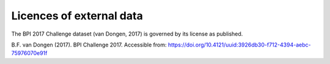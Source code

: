 Licences of external data
=========================

The BPI 2017 Challenge dataset (van Dongen, 2017) is governed by its license as published.

B.F. van Dongen (2017). BPI Challenge 2017. Accessible from: https://doi.org/10.4121/uuid:3926db30-f712-4394-aebc-75976070e91f